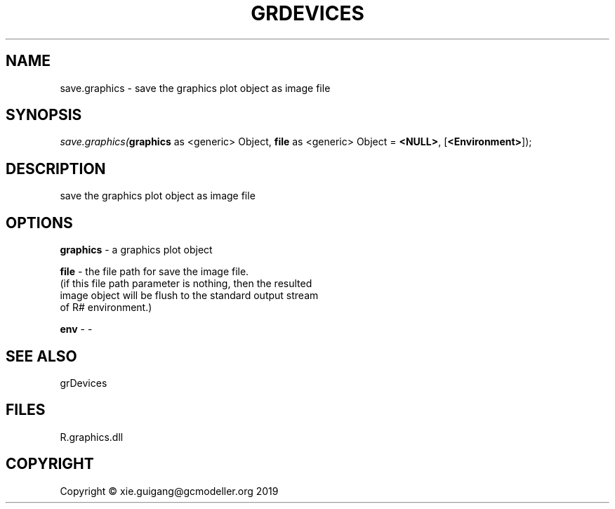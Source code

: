 .\" man page create by R# package system.
.TH GRDEVICES 4 2020-11-09 "save.graphics" "save.graphics"
.SH NAME
save.graphics \- save the graphics plot object as image file
.SH SYNOPSIS
\fIsave.graphics(\fBgraphics\fR as <generic> Object, 
\fBfile\fR as <generic> Object = \fB<NULL>\fR, 
[\fB<Environment>\fR]);\fR
.SH DESCRIPTION
.PP
save the graphics plot object as image file
.PP
.SH OPTIONS
.PP
\fBgraphics\fB \fR\- a graphics plot object
.PP
.PP
\fBfile\fB \fR\- the file path for save the image file. 
 (if this file path parameter is nothing, then the resulted 
 image object will be flush to the standard output stream 
 of R# environment.)

.PP
.PP
\fBenv\fB \fR\- -
.PP
.SH SEE ALSO
grDevices
.SH FILES
.PP
R.graphics.dll
.PP
.SH COPYRIGHT
Copyright © xie.guigang@gcmodeller.org 2019
